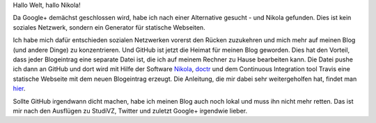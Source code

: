 .. title: Hallo Nikola
.. slug: hallo-nikola
.. date: 2018-10-17 23:06:10 UTC+02:00
.. tags: Internet, Blog, Software
.. category: Software
.. link: 
.. description: 
.. type: text

Hallo Welt, hallo Nikola!

Da Google+ demächst geschlossen wird, habe ich nach einer Alternative
gesucht - und Nikola gefunden. Dies ist kein soziales Netzwerk, sondern
ein Generator für statische Webseiten.

.. TEASER_END

Ich habe mich dafür entschieden sozialen Netzwerken vorerst den Rücken
zuzukehren und mich mehr auf meinen Blog (und andere Dinge) zu
konzentrieren. Und GitHub ist jetzt die Heimat für meinen Blog geworden.
Dies hat den Vorteil, dass jeder Blogeintrag eine separate Datei ist,
die ich auf meinem Rechner zu Hause bearbeiten kann. Die Datei pushe ich
dann an GitHub und dort wird mit Hilfe der Software Nikola_, doctr_ und
dem Continuous Integration tool Travis eine statische Webseite mit dem
neuen Blogeintrag erzeugt. Die Anleitung, die mir dabei sehr
weitergeholfen hat, findet man hier_.

Sollte GitHub irgendwann dicht machen, habe ich meinen Blog auch noch
lokal und muss ihn nicht mehr retten. Das ist mir nach den Ausflügen zu
StudiVZ, Twitter und zuletzt Google+ irgendwie lieber.

.. _Nikola: https://getnikola.com/
.. _doctr: https://drdoctr.github.io/
.. _hier: https://www.asmeurer.com/blog/posts/automatically-deploying-this-blog-to-github-pages-with-travis-ci/

